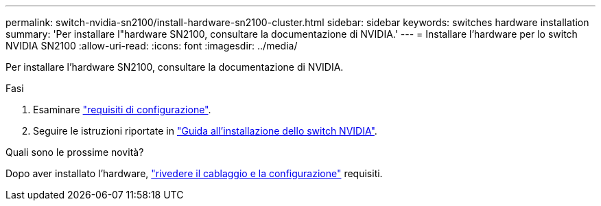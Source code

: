 ---
permalink: switch-nvidia-sn2100/install-hardware-sn2100-cluster.html 
sidebar: sidebar 
keywords: switches hardware installation 
summary: 'Per installare l"hardware SN2100, consultare la documentazione di NVIDIA.' 
---
= Installare l'hardware per lo switch NVIDIA SN2100
:allow-uri-read: 
:icons: font
:imagesdir: ../media/


[role="lead"]
Per installare l'hardware SN2100, consultare la documentazione di NVIDIA.

.Fasi
. Esaminare link:configure-reqs-sn2100-cluster.html["requisiti di configurazione"].
. Seguire le istruzioni riportate in https://docs.nvidia.com/networking/display/sn2000pub/Installation["Guida all'installazione dello switch NVIDIA"^].


.Quali sono le prossime novità?
Dopo aver installato l'hardware, link:cabling-considerations-sn2100-cluster.html["rivedere il cablaggio e la configurazione"] requisiti.
